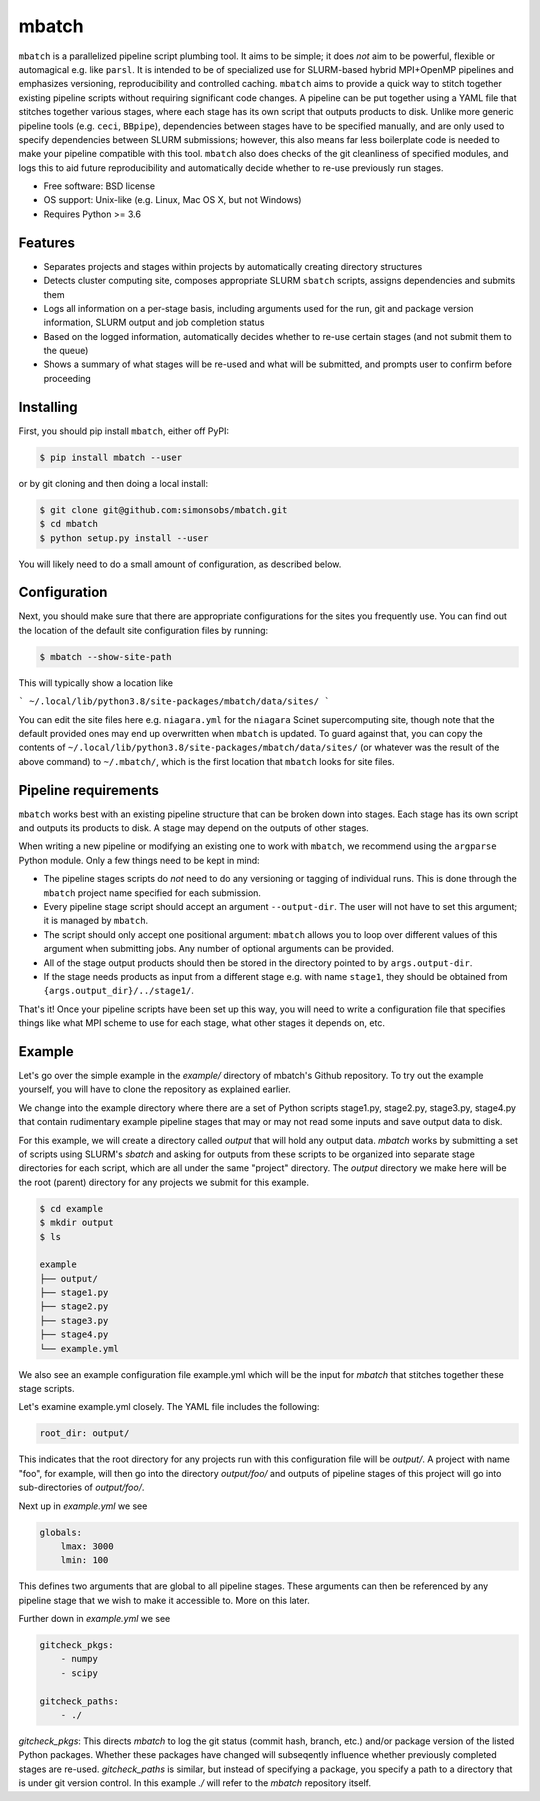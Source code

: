 ======
mbatch
======

``mbatch`` is a parallelized pipeline script plumbing tool. It aims to be
simple; it does *not* aim to be powerful, flexible or automagical e.g. like
``parsl``. It is intended to be of specialized use for SLURM-based hybrid
MPI+OpenMP pipelines and emphasizes versioning, reproducibility and controlled
caching.  ``mbatch`` aims to provide a quick way to stitch together existing
pipeline scripts without requiring significant code changes. A pipeline can be
put together using a YAML file that stitches together various stages, where each
stage has its own script that outputs products to disk. Unlike more generic
pipeline tools (e.g. ``ceci``, ``BBpipe``), dependencies between stages have to
be specified manually, and are only used to specify dependencies between SLURM
submissions; however, this also means far less boilerplate code is needed to make
your pipeline compatible with this tool. ``mbatch`` also does checks
of the git cleanliness of specified modules, and logs this to aid future
reproducibility and automatically decide whether to re-use previously run stages.

* Free software: BSD license
* OS support: Unix-like (e.g. Linux, Mac OS X, but not Windows)
* Requires Python >= 3.6

Features
--------

* Separates projects and stages within projects by automatically creating
  directory structures
* Detects cluster computing site, composes appropriate SLURM ``sbatch`` scripts, assigns
  dependencies and submits them
* Logs all information on a per-stage basis, including arguments used for the
  run, git and package version information, SLURM output and job completion status
* Based on the logged information, automatically decides whether to re-use
  certain stages (and not submit them to the queue)
* Shows a summary of what stages will be re-used and what will be submitted, and
  prompts user to confirm before proceeding


Installing
----------

First, you should pip install ``mbatch``, either off PyPI:

.. code-block:: console
		
   $ pip install mbatch --user

or by git cloning and then doing a local install:

.. code-block:: console
		
   $ git clone git@github.com:simonsobs/mbatch.git
   $ cd mbatch
   $ python setup.py install --user

You will likely need to do a small amount of configuration, as described below.

Configuration
-------------
   
Next, you should make sure that there are appropriate configurations
for the sites you frequently use. You can find out the location
of the default site configuration files by running:

.. code-block:: console
		
   $ mbatch --show-site-path

This will typically show a location like

```
~/.local/lib/python3.8/site-packages/mbatch/data/sites/
```

You can edit the site files here e.g. ``niagara.yml`` for the ``niagara`` Scinet
supercomputing site, though note that the default provided
ones may end up overwritten when ``mbatch`` is updated. To guard against that,
you can copy the contents of ``~/.local/lib/python3.8/site-packages/mbatch/data/sites/``
(or whatever was the result of the above command) to ``~/.mbatch/``, which is the
first location that ``mbatch`` looks for site files.

Pipeline requirements
---------------------

``mbatch`` works best with an existing pipeline structure that can be
broken down into stages. Each stage has its own script and outputs its
products to disk. A stage may depend on the outputs of other stages.

When writing a new pipeline or modifying an existing one to work with
``mbatch``, we recommend using the ``argparse`` Python module. Only a few things need to be kept in mind:

* The pipeline stages scripts do *not* need to do any versioning or tagging of individual runs. This is done through
  the ``mbatch`` project name specified for each submission.
* Every pipeline stage script should accept an argument ``--output-dir``. The user will not have
  to set this argument; it is managed by ``mbatch``.
* The script should only accept one positional argument: ``mbatch`` allows you
  to loop over different values of this argument when submitting jobs. Any
  number of optional arguments can be provided.
* All of the stage output products should then be stored in the directory pointed to by ``args.output-dir``.
* If the stage needs products as input from a different stage e.g. with name ``stage1``, they should be obtained from
  ``{args.output_dir}/../stage1/``.

That's it! Once your pipeline scripts have been set up this way, you will need to write a configuration
file that specifies things like what MPI scheme to use for each stage, what
other stages it depends on, etc.


Example
-------

Let's go over the simple example in the `example/` directory of mbatch's Github
repository. To try out the example yourself, you will have to clone the
repository as explained earlier.

We change into the example directory where there are a set of Python scripts
stage1.py, stage2.py, stage3.py, stage4.py that contain rudimentary example
pipeline stages that may or may not read some inputs and save output data to disk.

For this example, we will create a directory called `output` that will hold
any output data. `mbatch` works by submitting a set of scripts using SLURM's
`sbatch` and asking for outputs from these scripts to be organized into
separate stage directories for each script, which are all under the same "project"
directory. The `output` directory we make here will be the root (parent) directory
for any projects we submit for this example.

.. code-block:: bash

		$ cd example
		$ mkdir output
		$ ls
		
		example
		├── output/
		├── stage1.py
		├── stage2.py
		├── stage3.py
		├── stage4.py
		└── example.yml


We also see an example configuration file example.yml which will
be the input for `mbatch` that stitches together these stage scripts.

Let's examine example.yml closely. The YAML file includes the following:

.. code-block:: bash

		root_dir: output/


This indicates that the root directory for any projects run with this configuration
file will be `output/`.  A project with name "foo", for example, will then go into
the directory `output/foo/` and outputs of pipeline stages of this project will go
into sub-directories of `output/foo/`.

Next up in `example.yml` we see

.. code-block:: bash

		globals:
		    lmax: 3000
		    lmin: 100


This defines two arguments that are global to all pipeline stages. These
arguments can then be referenced by any pipeline stage that we wish to make
it accessible to. More on this later.

Further down in `example.yml` we see

.. code-block:: bash

		gitcheck_pkgs:
		    - numpy
		    - scipy

		gitcheck_paths:
		    - ./
		      

`gitcheck_pkgs`: This directs `mbatch` to log the git status (commit hash, branch, etc.)
and/or package version of the listed Python packages. Whether these packages
have changed will subseqently influence whether previously completed stages
are re-used. `gitcheck_paths` is similar, but instead of specifying
a package, you specify a path to a directory that is under git version control.
In this example `./` will refer to the `mbatch` repository itself.
    



